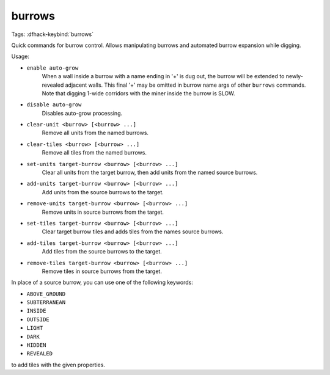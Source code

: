 burrows
=======

Tags:
:dfhack-keybind:`burrows`

Quick commands for burrow control. Allows manipulating burrows and automated
burrow expansion while digging.

Usage:

- ``enable auto-grow``
    When a wall inside a burrow with a name ending in '+' is dug out, the burrow
    will be extended to newly-revealed adjacent walls. This final '+' may be
    omitted in burrow name args of other ``burrows`` commands. Note that digging
    1-wide corridors with the miner inside the burrow is SLOW.
- ``disable auto-grow``
    Disables auto-grow processing.
- ``clear-unit <burrow> [<burrow> ...]``
    Remove all units from the named burrows.
- ``clear-tiles <burrow> [<burrow> ...]``
    Remove all tiles from the named burrows.
- ``set-units target-burrow <burrow> [<burrow> ...]``
    Clear all units from the target burrow, then add units from the named source
    burrows.
- ``add-units target-burrow <burrow> [<burrow> ...]``
    Add units from the source burrows to the target.
- ``remove-units target-burrow <burrow> [<burrow> ...]``
    Remove units in source burrows from the target.
- ``set-tiles target-burrow <burrow> [<burrow> ...]``
    Clear target burrow tiles and adds tiles from the names source burrows.
- ``add-tiles target-burrow <burrow> [<burrow> ...]``
    Add tiles from the source burrows to the target.
- ``remove-tiles target-burrow <burrow> [<burrow> ...]``
    Remove tiles in source burrows from the target.

In place of a source burrow, you can use one of the following keywords:

- ``ABOVE_GROUND``
- ``SUBTERRANEAN``
- ``INSIDE``
- ``OUTSIDE``
- ``LIGHT``
- ``DARK``
- ``HIDDEN``
- ``REVEALED``

to add tiles with the given properties.
